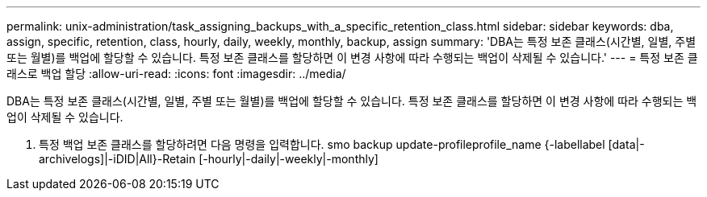 ---
permalink: unix-administration/task_assigning_backups_with_a_specific_retention_class.html 
sidebar: sidebar 
keywords: dba, assign, specific, retention, class, hourly, daily, weekly, monthly, backup, assign 
summary: 'DBA는 특정 보존 클래스(시간별, 일별, 주별 또는 월별)를 백업에 할당할 수 있습니다. 특정 보존 클래스를 할당하면 이 변경 사항에 따라 수행되는 백업이 삭제될 수 있습니다.' 
---
= 특정 보존 클래스로 백업 할당
:allow-uri-read: 
:icons: font
:imagesdir: ../media/


[role="lead"]
DBA는 특정 보존 클래스(시간별, 일별, 주별 또는 월별)를 백업에 할당할 수 있습니다. 특정 보존 클래스를 할당하면 이 변경 사항에 따라 수행되는 백업이 삭제될 수 있습니다.

. 특정 백업 보존 클래스를 할당하려면 다음 명령을 입력합니다. smo backup update-profileprofile_name {-labellabel [data|-archivelogs]|-iDID|All}-Retain [-hourly|-daily|-weekly|-monthly]


